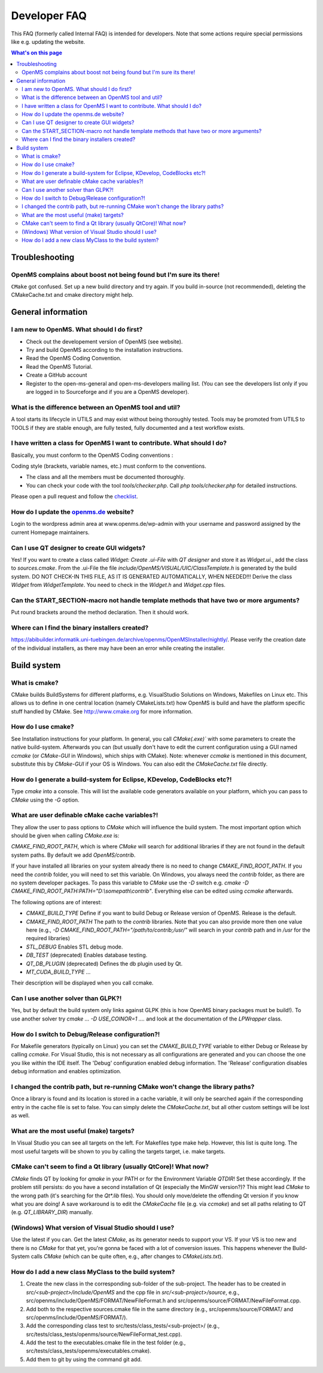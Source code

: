 =============
Developer FAQ
=============

This FAQ (formerly called Internal FAQ) is intended for developers. Note that some actions require special permissions like e.g. updating the website.

.. contents:: What's on this page

Troubleshooting
***************

OpenMS complains about boost not being found but I'm sure its there!
^^^^^^^^^^^^^^^^^^^^^^^^^^^^^^^^^^^^^^^^^^^^^^^^^^^^^^^^^^^^^^^^^^^^

``CMake`` got confused. Set up a new build directory and try again. If you build in-source (not recommended), deleting the CMakeCache.txt and cmake directory might help.

General information
*******************

I am new to OpenMS. What should I do first?
^^^^^^^^^^^^^^^^^^^^^^^^^^^^^^^^^^^^^^^^^^^

* Check out the developement version of OpenMS (see website).
* Try and build OpenMS according to the installation instructions.
* Read the OpenMS Coding Convention.
* Read the OpenMS Tutorial.
* Create a GitHub account
* Register to the open-ms-general and open-ms-developers mailing list. (You can see the developers list only if you are logged in to Sourceforge and if you are a OpenMS developer).

What is the difference between an OpenMS tool and util?
^^^^^^^^^^^^^^^^^^^^^^^^^^^^^^^^^^^^^^^^^^^^^^^^^^^^^^^

A tool starts its lifecycle in UTILS and may exist without being thoroughly tested. Tools may be promoted from UTILS to TOOLS if they are stable enough, are fully tested, fully documented and a test workflow exists.

I have written a class for OpenMS I want to contribute. What should I do?
^^^^^^^^^^^^^^^^^^^^^^^^^^^^^^^^^^^^^^^^^^^^^^^^^^^^^^^^^^^^^^^^^^^^^^^^^

Basically, you must conform to the OpenMS Coding conventions :

Coding style (brackets, variable names, etc.) must conform to the conventions.

* The class and all the members must be documented thoroughly.
* You can check your code with the tool `tools/checker.php`. Call `php tools/checker.php` for detailed instructions.

Please open a pull request and follow the `checklist <https://github.com/OpenMS/OpenMS/wiki/Pull-Request-Checklist>`_.

How do I update the `openms.de <https://www.openms.de website>`_ website?
^^^^^^^^^^^^^^^^^^^^^^^^^^^^^^^^^^^^^^^^^^^^^^^^^^^^^^^^^^^^^^^^^

Login to the wordpress admin area at www.openms.de/wp-admin with your username and password assigned by the current Homepage maintainers.

Can I use QT designer to create GUI widgets?
^^^^^^^^^^^^^^^^^^^^^^^^^^^^^^^^^^^^^^^^^^^^

Yes! If you want to create a class called `Widget: Create .ui-File` with `QT designer` and store it as `Widget.ui.`, add the class to  `sources.cmake`.
From the .ui-File the file `include/OpenMS/VISUAL/UIC/ClassTemplate.h` is generated by the build system.
DO NOT CHECK-IN THIS FILE, AS IT IS GENERATED AUTOMATICALLY, WHEN NEEDED!!!
Derive the class `Widget` from `WidgetTemplate`. You need to check in the `Widget.h` and `Widget.cpp` files.

Can the START_SECTION-macro not handle template methods that have two or more arguments?
^^^^^^^^^^^^^^^^^^^^^^^^^^^^^^^^^^^^^^^^^^^^^^^^^^^^^^^^^^^^^^^^^^^^^^^^^^^^^^^^^^^^^^^^

Put round brackets around the method declaration. Then it should work.

Where can I find the binary installers created?
^^^^^^^^^^^^^^^^^^^^^^^^^^^^^^^^^^^^^^^^^^^^^^^

https://abibuilder.informatik.uni-tuebingen.de/archive/openms/OpenMSInstaller/nightly/.
Please verify the creation date of the individual installers, as there may have been an error while creating the installer.

Build system
************

What is cmake?
^^^^^^^^^^^^^^

CMake builds BuildSystems for different platforms, e.g. VisualStudio Solutions on Windows, Makefiles on Linux etc.
This allows us to define in one central location (namely CMakeLists.txt) how OpenMS is build and have the platform specific stuff handled by CMake.
See http://www.cmake.org for more information.

How do I use cmake?
^^^^^^^^^^^^^^^^^^^

See Installation instructions for your platform.
In general, you call `CMake(.exe)`` with some parameters to create the native build-system.
Afterwards you can (but usually don't have to edit the current configuration using a GUI named `ccmake` (or `CMake-GUI` in Windows), which ships with CMake).
Note: whenever `ccmake` is mentioned in this document, substitute this by `CMake-GUI` if your OS is Windows. You can also edit the `CMakeCache.txt` file directly.

How do I generate a build-system for Eclipse, KDevelop, CodeBlocks etc?!
^^^^^^^^^^^^^^^^^^^^^^^^^^^^^^^^^^^^^^^^^^^^^^^^^^^^^^^^^^^^^^^^^^^^^^^^

Type `cmake` into a console. This will list the available code generators available on your platform, which you can pass to `CMake` using the `-G` option.

What are user definable cMake cache variables?!
^^^^^^^^^^^^^^^^^^^^^^^^^^^^^^^^^^^^^^^^^^^^^^^

They allow the user to pass options to `CMake` which will influence the build system. The most important option which should be given when calling `CMake.exe` is:

`CMAKE_FIND_ROOT_PATH`, which is where `CMake` will search for additional libraries if they are not found in the default system paths. By default we add `OpenMS/contrib`.

If your have installed all libraries on your system already there is no need to change `CMAKE_FIND_ROOT_PATH`. If you need the `contrib` folder, you will need to set this variable.
On Windows, you always need the `contrib` folder, as there are no system developer packages. To pass this variable to `CMake` use the `-D` switch e.g. `cmake -D CMAKE_FIND_ROOT_PATH:PATH="D:\\somepath\\contrib"`.
Everything else can be edited using `ccmake` afterwards.

The following options are of interest:

* `CMAKE_BUILD_TYPE` Define if you want to build Debug or Release version of OpenMS. Release is the default.

* `CMAKE_FIND_ROOT_PATH` The path to the `contrib` libraries. Note that you can also provide more then one value here (e.g., `-D CMAKE_FIND_ROOT_PATH="/path/to/contrib;/usr/"` will search in your `contrib` path and in `/usr` for the required libraries)

* `STL_DEBUG` Enables STL debug mode.

* `DB_TEST` (deprecated) Enables database testing.

* `QT_DB_PLUGIN` (deprecated) Defines the db plugin used by Qt.

* `MT_CUDA_BUILD_TYPE` ...

Their description will be displayed when you call ccmake.

Can I use another solver than GLPK?!
^^^^^^^^^^^^^^^^^^^^^^^^^^^^^^^^^^^^

Yes, but by default the build system only links against GLPK (this is how OpenMS binary packages must be build!).
To use another solver try `cmake ... -D USE_COINOR=1 ....` and look at the documentation of the `LPWrapper` class.

How do I switch to Debug/Release configuration?!
^^^^^^^^^^^^^^^^^^^^^^^^^^^^^^^^^^^^^^^^^^^^^^^^

For Makefile generators (typically on Linux) you can set the `CMAKE_BUILD_TYPE` variable to either Debug or Release by calling `ccmake`.
For Visual Studio, this is not necessary as all configurations are generated and you can choose the one you like within the IDE itself.
The 'Debug' configuration enabled debug information. The 'Release' configuration disables debug information and enables optimization.

I changed the contrib path, but re-running CMake won't change the library paths?
^^^^^^^^^^^^^^^^^^^^^^^^^^^^^^^^^^^^^^^^^^^^^^^^^^^^^^^^^^^^^^^^^^^^^^^^^^^^^^^^^

Once a library is found and its location is stored in a cache variable, it will only be searched again if the corresponding entry in the cache file is set to false.
You can simply delete the `CMakeCache.txt`, but all other custom settings will be lost as well.

What are the most useful (make) targets?
^^^^^^^^^^^^^^^^^^^^^^^^^^^^^^^^^^^^^^^^^

In Visual Studio you can see all targets on the left. For Makefiles type make help. However, this list is quite long.
The most useful targets will be shown to you by calling the targets target, i.e. make targets.

CMake can't seem to find a Qt library (usually QtCore)! What now?
^^^^^^^^^^^^^^^^^^^^^^^^^^^^^^^^^^^^^^^^^^^^^^^^^^^^^^^^^^^^^^^^^

`CMake` finds QT by looking for `qmake` in your PATH or for the Environment Variable `QTDIR`! Set these accordingly.
If the problem still persists: do you have a second installation of Qt (especially the MinGW version?)? This might lead `CMake` to the wrong path (it's searching for the `Qt*.lib` files).
You should only move/delete the offending Qt version if you know what you are doing!
A save workaround is to edit the `CMakeCache` file (e.g. via `ccmake`) and set all paths relating to QT (e.g. `QT_LIBRARY_DIR`) manually.

(Windows) What version of Visual Studio should I use?
^^^^^^^^^^^^^^^^^^^^^^^^^^^^^^^^^^^^^^^^^^^^^^^^^^^^^

Use the latest if you can. Get the latest `CMake`, as its generator needs to support your VS. If your VS is too new and there is no `CMake` for that yet, you're gonna be faced with a lot of conversion issues.
This happens whenever the Build-System calls `CMake` (which can be quite often, e.g., after changes to `CMakeLists.txt`).

How do I add a new class MyClass to the build system?
^^^^^^^^^^^^^^^^^^^^^^^^^^^^^^^^^^^^^^^^^^^^^^^^^^^^^

#. Create the new class in the corresponding sub-folder of the sub-project. The header has to be created in `src/<sub-project>/include/OpenMS` and the cpp file in `src/<sub-project>/source`, e.g., src/openms/include/OpenMS/FORMAT/NewFileFormat.h and src/openms/source/FORMAT/NewFileFormat.cpp.
#. Add both to the respective sources.cmake file in the same directory (e.g., src/openms/source/FORMAT/ and src/openms/include/OpenMS/FORMAT/).
#. Add the corresponding class test to src/tests/class_tests/<sub-project>/ (e.g., src/tests/class_tests/openms/source/NewFileFormat_test.cpp).
#. Add the test to the executables.cmake file in the test folder (e.g., src/tests/class_tests/openms/executables.cmake).
#. Add them to git by using the command git add.
